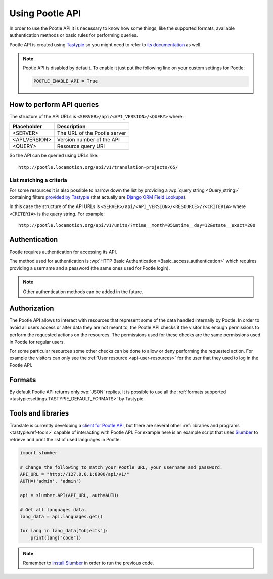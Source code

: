 .. _using-pootle-api:

Using Pootle API
****************

In order to use the Pootle API it is necessary to know how some things, like the
supported formats, available authentication methods or basic rules for
performing queries.

Pootle API is created using `Tastypie <http://tastypieapi.org/>`_ so you might
need to refer to `its documentation <http://django-tastypie.readthedocs.org/>`_
as well.

.. note::

    Pootle API is disabled by default. To enable it just put the following line
    on your custom settings for Pootle:

    .. code-block:: python

        POOTLE_ENABLE_API = True


.. _using-pootle-api#how-to-perform-queries:

How to perform API queries
==========================

The structure of the API URLs is ``<SERVER>/api/<API_VERSION>/<QUERY>`` where:

+---------------+-------------------------------+
| Placeholder   | Description                   |
+===============+===============================+
| <SERVER>      | The URL of the Pootle server  |
+---------------+-------------------------------+
| <API_VERSION> | Version number of the API     |
+---------------+-------------------------------+
| <QUERY>       | Resource query URI            |
+---------------+-------------------------------+

So the API can be queried using URLs like::

  http://pootle.locamotion.org/api/v1/translation-projects/65/


.. _using-pootle-api#list-matching-a-criteria:

List matching a criteria
------------------------

For some resources it is also possible to narrow down the list by providing a
:wp:`query string <Query_string>` containing filters `provided by Tastypie
<http://django-tastypie.readthedocs.org/en/latest/resources.html#basic-filtering>`_
(that actually are `Django ORM Field Lookups
<https://docs.djangoproject.com/en/dev/ref/models/querysets/#field-lookups>`_).

In this case the structure of the API URLs is
``<SERVER>/api/<API_VERSION>/<RESOURCE>/?<CRITERIA>`` where ``<CRITERIA>`` is
the query string. For example::

  http://pootle.locamotion.org/api/v1/units/?mtime__month=05&mtime__day=12&state__exact=200


.. _using-pootle-api#authentication:

Authentication
==============

Pootle requires authentication for accessing its API.

The method used for authentication is :wp:`HTTP Basic Authentication
<Basic_access_authentication>` which requires providing a username and a
password (the same ones used for Pootle login).

.. note:: Other authentication methods can be added in the future.


.. _using-pootle-api#authorization:

Authorization
=============

The Pootle API allows to interact with resources that represent some of the
data handled internally by Pootle. In order to avoid all users access or alter
data they are not meant to, the Pootle API checks if the visitor has enough
permissions to perform the requested actions on the resources. The permissions
used for these checks are the same permissions used in Pootle for regular
users.

For some particular resources some other checks can be done to allow or deny
performing the requested action. For example the visitors can only see the
:ref:`User resource <api-user-resources>` for the user that they used to log
in the Pootle API.


.. _using-pootle-api#formats:

Formats
=======

By default Pootle API returns only :wp:`JSON` replies. It is possible to use all
the :ref:`formats supported <tastypie:settings.TASTYPIE_DEFAULT_FORMATS>` by
Tastypie.


.. _using-pootle-api#tools-libraries:

Tools and libraries
===================

Translate is currently developing a `client for Pootle API
<https://github.com/translate/pootle-client>`_, but there are several other
:ref:`libraries and programs <tastypie:ref-tools>` capable of interacting with
Pootle API. For example here is an example script that uses `Slumber
<http://slumber.readthedocs.org/>`_ to retrieve and print the list of used
languages in Pootle:

.. code-block:: python

  import slumber

  # Change the following to match your Pootle URL, your username and password.
  API_URL = "http://127.0.0.1:8000/api/v1/"
  AUTH=('admin', 'admin')

  api = slumber.API(API_URL, auth=AUTH)

  # Get all languages data.
  lang_data = api.languages.get()

  for lang in lang_data["objects"]:
      print(lang["code"])


.. note:: Remember to `install Slumber <http://slumber.readthedocs.org/>`_ in
   order to run the previous code.
